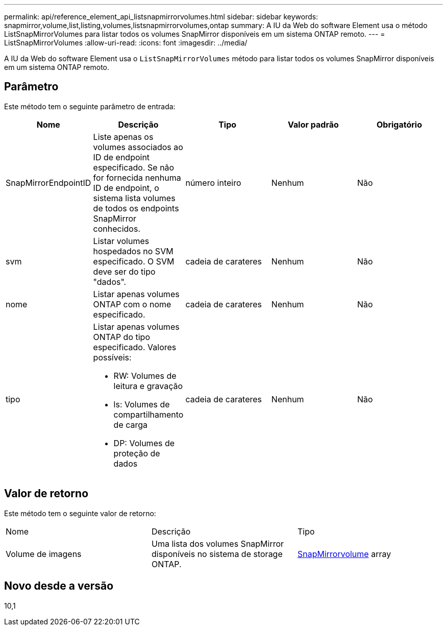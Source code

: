 ---
permalink: api/reference_element_api_listsnapmirrorvolumes.html 
sidebar: sidebar 
keywords: snapmirror,volume,list,listing,volumes,listsnapmirrorvolumes,ontap 
summary: A IU da Web do software Element usa o método ListSnapMirrorVolumes para listar todos os volumes SnapMirror disponíveis em um sistema ONTAP remoto. 
---
= ListSnapMirrorVolumes
:allow-uri-read: 
:icons: font
:imagesdir: ../media/


[role="lead"]
A IU da Web do software Element usa o `ListSnapMirrorVolumes` método para listar todos os volumes SnapMirror disponíveis em um sistema ONTAP remoto.



== Parâmetro

Este método tem o seguinte parâmetro de entrada:

|===
| Nome | Descrição | Tipo | Valor padrão | Obrigatório 


 a| 
SnapMirrorEndpointID
 a| 
Liste apenas os volumes associados ao ID de endpoint especificado. Se não for fornecida nenhuma ID de endpoint, o sistema lista volumes de todos os endpoints SnapMirror conhecidos.
 a| 
número inteiro
 a| 
Nenhum
 a| 
Não



 a| 
svm
 a| 
Listar volumes hospedados no SVM especificado. O SVM deve ser do tipo "dados".
 a| 
cadeia de carateres
 a| 
Nenhum
 a| 
Não



 a| 
nome
 a| 
Listar apenas volumes ONTAP com o nome especificado.
 a| 
cadeia de carateres
 a| 
Nenhum
 a| 
Não



 a| 
tipo
 a| 
Listar apenas volumes ONTAP do tipo especificado. Valores possíveis:

* RW: Volumes de leitura e gravação
* ls: Volumes de compartilhamento de carga
* DP: Volumes de proteção de dados

 a| 
cadeia de carateres
 a| 
Nenhum
 a| 
Não

|===


== Valor de retorno

Este método tem o seguinte valor de retorno:

|===


| Nome | Descrição | Tipo 


 a| 
Volume de imagens
 a| 
Uma lista dos volumes SnapMirror disponíveis no sistema de storage ONTAP.
 a| 
xref:reference_element_api_snapmirrorvolume.adoc[SnapMirrorvolume] array

|===


== Novo desde a versão

10,1
